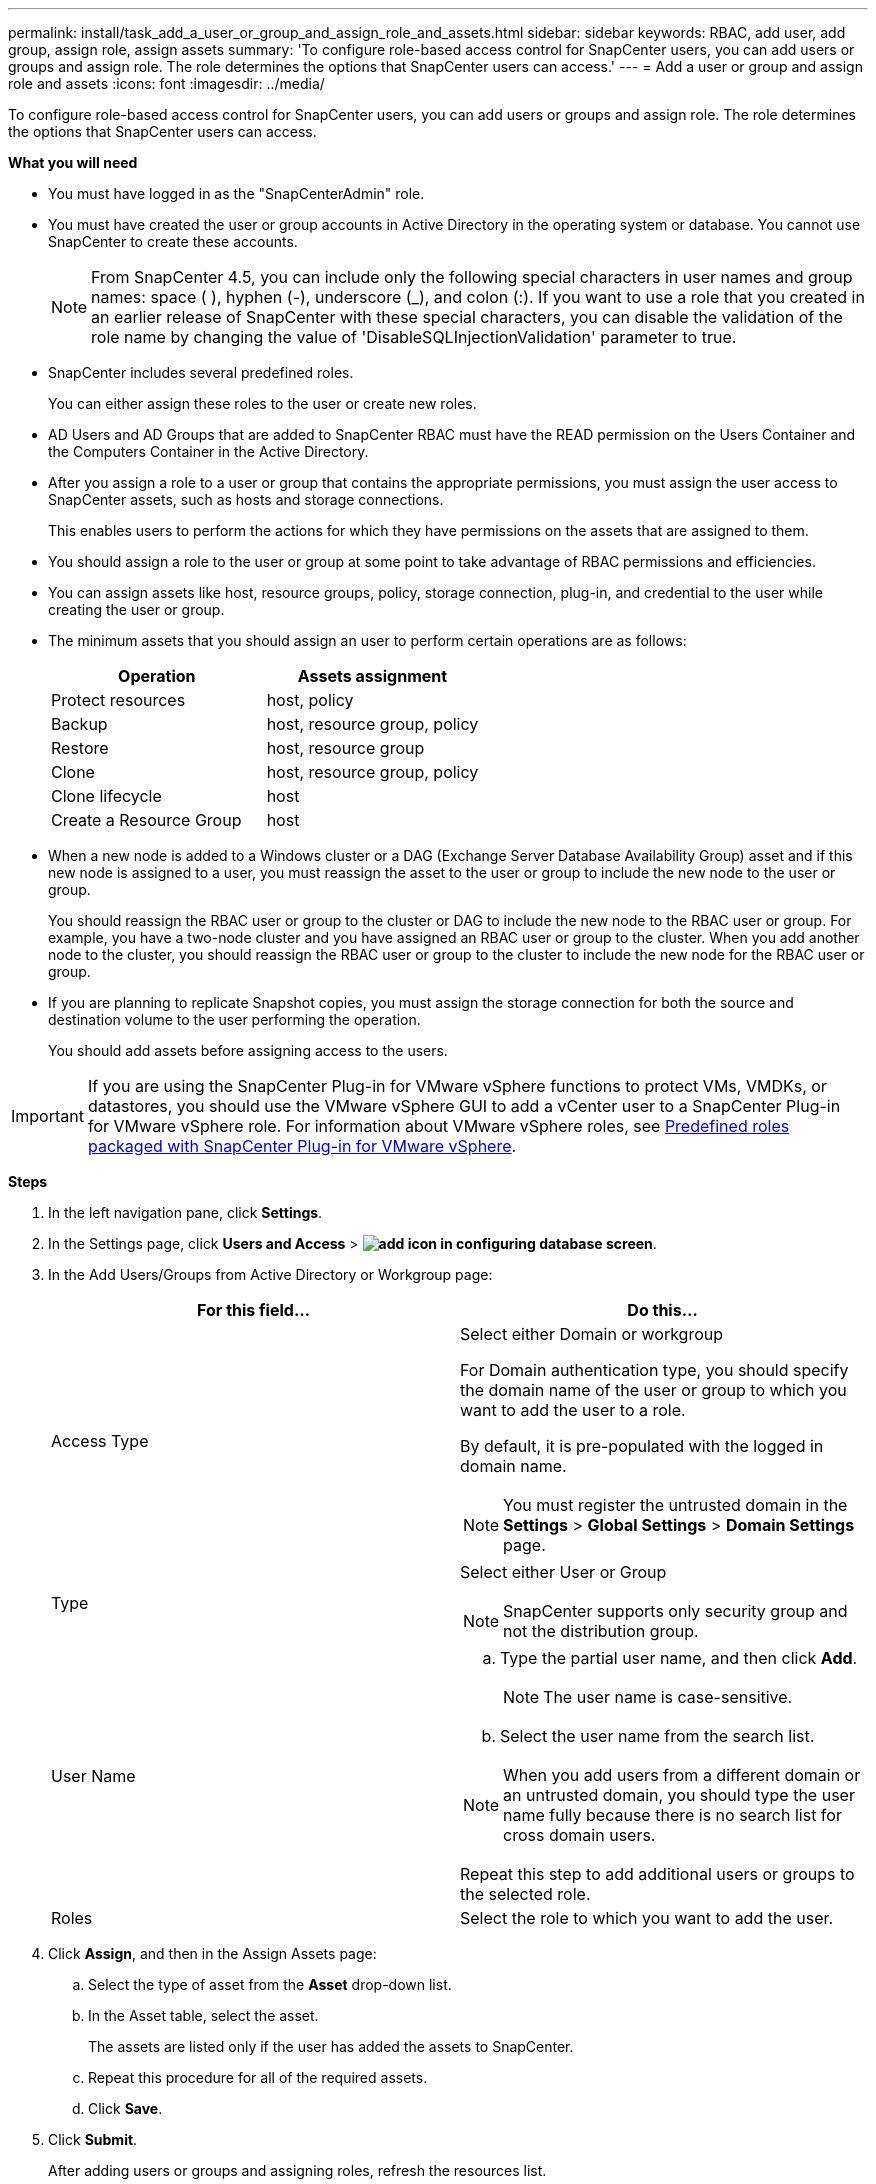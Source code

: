 ---
permalink: install/task_add_a_user_or_group_and_assign_role_and_assets.html
sidebar: sidebar
keywords: RBAC, add user, add group, assign role, assign assets
summary: 'To configure role-based access control for SnapCenter users, you can add users or groups and assign role. The role determines the options that SnapCenter users can access.'
---
= Add a user or group and assign role and assets
:icons: font
:imagesdir: ../media/

[.lead]
To configure role-based access control for SnapCenter users, you can add users or groups and assign role. The role determines the options that SnapCenter users can access.

*What you will need*

* You must have logged in as the "SnapCenterAdmin" role.
* You must have created the user or group accounts in Active Directory in the operating system or database. You cannot use SnapCenter to create these accounts.
//Updated this note for BURT 1389838 for 4.5 and BURT 1411528 in 4.6
+
NOTE: From SnapCenter 4.5, you can include only the following special characters in user names and group names: space ( ), hyphen (-), underscore (_), and colon (:).
If you want to use a role that you created in an earlier release of SnapCenter with these special characters, you can disable the validation of the role name by changing the value of 'DisableSQLInjectionValidation' parameter to true.

* SnapCenter includes several predefined roles.
+
You can either assign these roles to the user or create new roles.

* AD Users and AD Groups that are added to SnapCenter RBAC must have the READ permission on the Users Container and the Computers Container in the Active Directory.
* After you assign a role to a user or group that contains the appropriate permissions, you must assign the user access to SnapCenter assets, such as hosts and storage connections.
+
This enables users to perform the actions for which they have permissions on the assets that are assigned to them.

* You should assign a role to the user or group at some point to take advantage of RBAC permissions and efficiencies.
* You can assign assets like host, resource groups, policy, storage connection, plug-in, and credential to the user while creating the user or group.
* The minimum assets that you should assign an user to perform certain operations are as follows:
+
|===
| Operation | Assets assignment

a|
Protect resources
a|
host, policy
a|
Backup
a|
host, resource group, policy
a|
Restore
a|
host, resource group
a|
Clone
a|
host, resource group, policy
a|
Clone lifecycle
a|
host
a|
Create a Resource Group
a|
host
|===

* When a new node is added to a Windows cluster or a DAG (Exchange Server Database Availability Group) asset and if this new node is assigned to a user, you must reassign the asset to the user or group to include the new node to the user or group.
+
You should reassign the RBAC user or group to the cluster or DAG to include the new node to the RBAC user or group. For example, you have a two-node cluster and you have assigned an RBAC user or group to the cluster. When you add another node to the cluster, you should reassign the RBAC user or group to the cluster to include the new node for the RBAC user or group.

* If you are planning to replicate Snapshot copies, you must assign the storage connection for both the source and destination volume to the user performing the operation.
+
You should add assets before assigning access to the users.

IMPORTANT: If you are using the SnapCenter Plug-in for VMware vSphere functions to protect VMs, VMDKs, or datastores, you should use the VMware vSphere GUI to add a vCenter user to a SnapCenter Plug-in for VMware vSphere role. For information about VMware vSphere roles, see https://docs.netapp.com/us-en/sc-plugin-vmware-vsphere/scpivs44_predefined_roles_packaged_with_snapcenter.html[Predefined roles packaged with SnapCenter Plug-in for VMware vSphere^].

*Steps*

. In the left navigation pane, click *Settings*.
. In the Settings page, click *Users and Access* > *image:../media/add_icon_configure_database.gif[add icon in configuring database screen]*.
. In the Add Users/Groups from Active Directory or Workgroup page:
+
|===
| For this field... | Do this...

a|
Access Type
a|
Select either Domain or workgroup

For Domain authentication type, you should specify the domain name of the user or group to which you want to add the user to a role.

By default, it is pre-populated with the logged in domain name.

NOTE: You must register the untrusted domain in the *Settings* > *Global Settings* > *Domain Settings* page.

a|
Type
a|
Select either User or Group

NOTE: SnapCenter supports only security group and not the distribution group.

a|
User Name
a|

 .. Type the partial user name, and then click *Add*.
+
NOTE: The user name is case-sensitive.

 .. Select the user name from the search list.

NOTE: When you add users from a different domain or an untrusted domain, you should type the user name fully because there is no search list for cross domain users.

Repeat this step to add additional users or groups to the selected role.
a|
Roles
a|
Select the role to which you want to add the user.
|===

. Click *Assign*, and then in the Assign Assets page:
 .. Select the type of asset from the *Asset* drop-down list.
 .. In the Asset table, select the asset.
+
The assets are listed only if the user has added the assets to SnapCenter.

 .. Repeat this procedure for all of the required assets.
 .. Click *Save*.
. Click *Submit*.
+
After adding users or groups and assigning roles, refresh the resources list.
